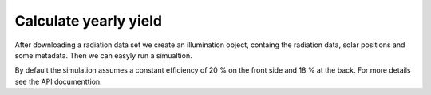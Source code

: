 Calculate yearly yield
======================

After downloading a radiation data set we create an illumination object, containg the radiation data, solar positions and some metadata. Then we can easyly run a simualtion.


.. ipython:: python
    :okwarning:
    :suppress:

    import bifacial_illumination as bi
    import os.path as path
    module_path = bi.__path__[0]
    example_path = path.join(module_path, '..', 'example_data', 'berlin_2014.nc')
    berlin_illumination = bi.Illumination(example_path,
                                          file_format='copernicus',
                                          tmy=False)
    berlin_illumination.df = berlin_illumination.df.query('zenith<90')


.. ipython::

    @verbatim
    In [5]: berlin_illumination = bi.Illumination('berlin_2014.nc',
       ...:                                   file_format='copernicus',
       ...:                                   tmy=False)

    In [6]: simulator = bi.YieldSimulator(berlin_illumination,
       ...:                               tmy_data=False)

    In [7]: yearly_yield = simulator.calculate_yield(spacing=6, tilt=35)
       ...: print('Yearly yield in kWh/year: {}'.format(yearly_yield))

By default the simulation assumes a constant efficiency of 20 % on the front side and 18 % at the back. For more details see the API documenttion.

